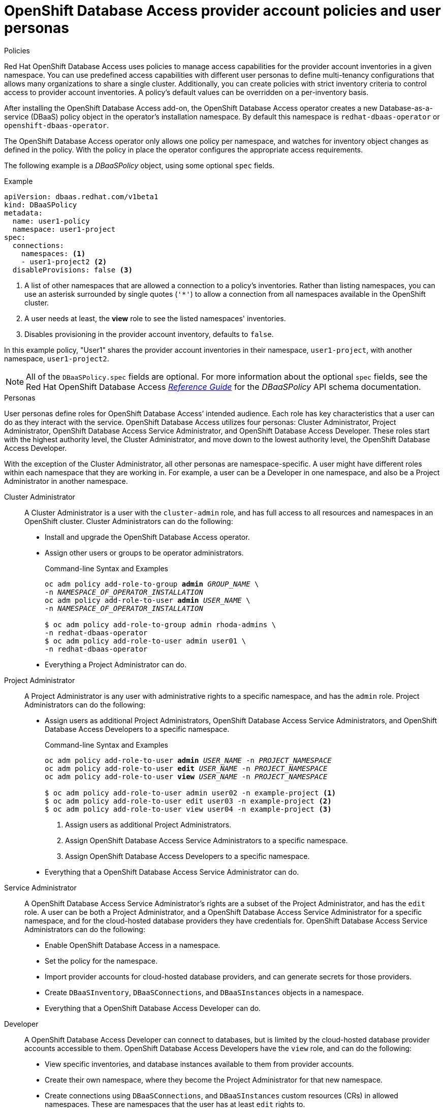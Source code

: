 :_module-type: CONCEPT

[id="openshift-database-access-provider-account-policies-and-user-personas_{context}"]

= OpenShift Database Access provider account policies and user personas

.Policies
[role="_abstract"]
Red Hat OpenShift Database Access uses policies to manage access capabilities for the provider account inventories in a given namespace.
You can use predefined access capabilities with different user personas to define multi-tenancy configurations that allows many organizations to share a single cluster.
Additionally, you can create policies with strict inventory criteria to control access to provider account inventories.
A policy's default values can be overridden on a per-inventory basis.

After installing the OpenShift Database Access add-on, the OpenShift Database Access operator creates a new Database-as-a-service (DBaaS) policy object in the operator’s installation namespace.
By default this namespace is `redhat-dbaas-operator` or `openshift-dbaas-operator`.

The OpenShift Database Access operator only allows one policy per namespace, and watches for inventory object changes as defined in the policy.
With the policy in place the operator configures the appropriate access requirements.

//The `DBaaSPolicy` object is a custom-resource definition (CRD).
The following example is a __DBaaSPolicy__ object, using some optional `spec` fields.

.Example
----
apiVersion: dbaas.redhat.com/v1beta1
kind: DBaaSPolicy
metadata:
  name: user1-policy
  namespace: user1-project
spec:
  connections:
    namespaces: <1>
    - user1-project2 <2>
  disableProvisions: false <3>
----
<1> A list of other namespaces that are allowed a connection to a policy’s inventories. Rather than listing namespaces, you can use an asterisk surrounded by single quotes (`'*'`) to allow a connection from all namespaces available in the OpenShift cluster.
<2> A user needs at least, the **view** role to see the listed namespaces' inventories.
<3> Disables provisioning in the provider account inventory, defaults to `false`.

In this example policy, "User1" shares the provider account inventories in their namespace, `user1-project`, with another namespace, `user1-project2`.

[NOTE]
====
All of the `DBaaSPolicy.spec` fields are optional.
For more information about the optional `spec` fields, see the Red Hat OpenShift Database Access link:https://access.redhat.com/documentation/en-us/red_hat_openshift_database_access/2022-q4/html-single/reference_guide/index#schema-for-the-dbaaspolicy-api_rhoda-ref[_Reference Guide_] for the _DBaaSPolicy_ API schema documentation.
====

.Personas
User personas define roles for OpenShift Database Access’ intended audience.
Each role has key characteristics that a user can do as they interact with the service.
OpenShift Database Access utilizes four personas: Cluster Administrator, Project Administrator, OpenShift Database Access Service Administrator, and OpenShift Database Access Developer.
These roles start with the highest authority level, the Cluster Administrator, and move down to the lowest authority level, the OpenShift Database Access Developer.

With the exception of the Cluster Administrator, all other personas are namespace-specific.
A user might have different roles within each namespace that they are working in.
For example, a user can be a Developer in one namespace, and also be a Project Administrator in another namespace.

Cluster Administrator::
A Cluster Administrator is a user with the `cluster-admin` role, and has full access to all resources and namespaces in an OpenShift cluster.
Cluster Administrators can do the following:
* Install and upgrade the OpenShift Database Access operator.
* Assign other users or groups to be operator administrators.
+
.Command-line Syntax and Examples
[source,subs="verbatim,quotes"]
----
oc adm policy add-role-to-group **admin** _GROUP_NAME_ \
-n _NAMESPACE_OF_OPERATOR_INSTALLATION_
oc adm policy add-role-to-user **admin** _USER_NAME_ \
-n _NAMESPACE_OF_OPERATOR_INSTALLATION_

$ oc adm policy add-role-to-group admin rhoda-admins \
-n redhat-dbaas-operator
$ oc adm policy add-role-to-user admin user01 \
-n redhat-dbaas-operator
----
* Everything a Project Administrator can do.

Project Administrator::
A Project Administrator is any user with administrative rights to a specific namespace, and has the `admin` role.
Project Administrators can do the following:
* Assign users as additional Project Administrators, OpenShift Database Access Service Administrators, and OpenShift Database Access Developers to a specific namespace.
+
.Command-line Syntax and Examples
[source,subs="verbatim,quotes"]
----
oc adm policy add-role-to-user **admin** _USER_NAME_ -n _PROJECT_NAMESPACE_
oc adm policy add-role-to-user **edit** _USER_NAME_ -n _PROJECT_NAMESPACE_
oc adm policy add-role-to-user **view** _USER_NAME_ -n _PROJECT_NAMESPACE_

$ oc adm policy add-role-to-user admin user02 -n example-project <1>
$ oc adm policy add-role-to-user edit user03 -n example-project <2>
$ oc adm policy add-role-to-user view user04 -n example-project <3>
----
<1> Assign users as additional Project Administrators.
<2> Assign OpenShift Database Access Service Administrators to a specific namespace.
<3> Assign OpenShift Database Access Developers to a specific namespace.

* Everything that a OpenShift Database Access Service Administrator can do.

Service Administrator::
A OpenShift Database Access Service Administrator’s rights are a subset of the Project Administrator, and has the `edit` role.
A user can be both a Project Administrator, and a OpenShift Database Access Service Administrator for a specific namespace, and for the cloud-hosted database providers they have credentials for.
OpenShift Database Access Service Administrators can do the following:
* Enable OpenShift Database Access in a namespace.
* Set the policy for the namespace.
* Import provider accounts for cloud-hosted database providers, and can generate secrets for those providers.
* Create `DBaaSInventory`, `DBaaSConnections`, and `DBaaSInstances` objects in a namespace.
* Everything that a OpenShift Database Access Developer can do.

Developer::
A OpenShift Database Access Developer can connect to databases, but is limited by the cloud-hosted database provider accounts accessible to them.
OpenShift Database Access Developers have the `view` role, and can do the following:
* View specific inventories, and database instances available to them from provider accounts.
* Create their own namespace, where they become the Project Administrator for that new namespace.
* Create connections using `DBaaSConnections`, and `DBaaSInstances` custom resources (CRs) in allowed namespaces.
These are namespaces that the user has at least `edit` rights to.
* Use the _Topology View_ page to make service bindings between applications and databases in allowed namespaces.
* No access to stored secrets in an inventory’s namespace.
* No access to create any objects in an inventory's namespace.

[role="_additional-resources"]
.Additional resources

* For more information about service bindings, see the Red Hat OpenShift Database Access link:https://access.redhat.com/documentation/en-us/red_hat_openshift_database_access/2022-q4/html-single/reference_guide/index#service-binding-libraries_rhoda-ref[_Reference Guide_] .
* Kubernetes link:https://kubernetes.io/docs/reference/access-authn-authz/rbac/#user-facing-roles[user-facing role descriptions].

